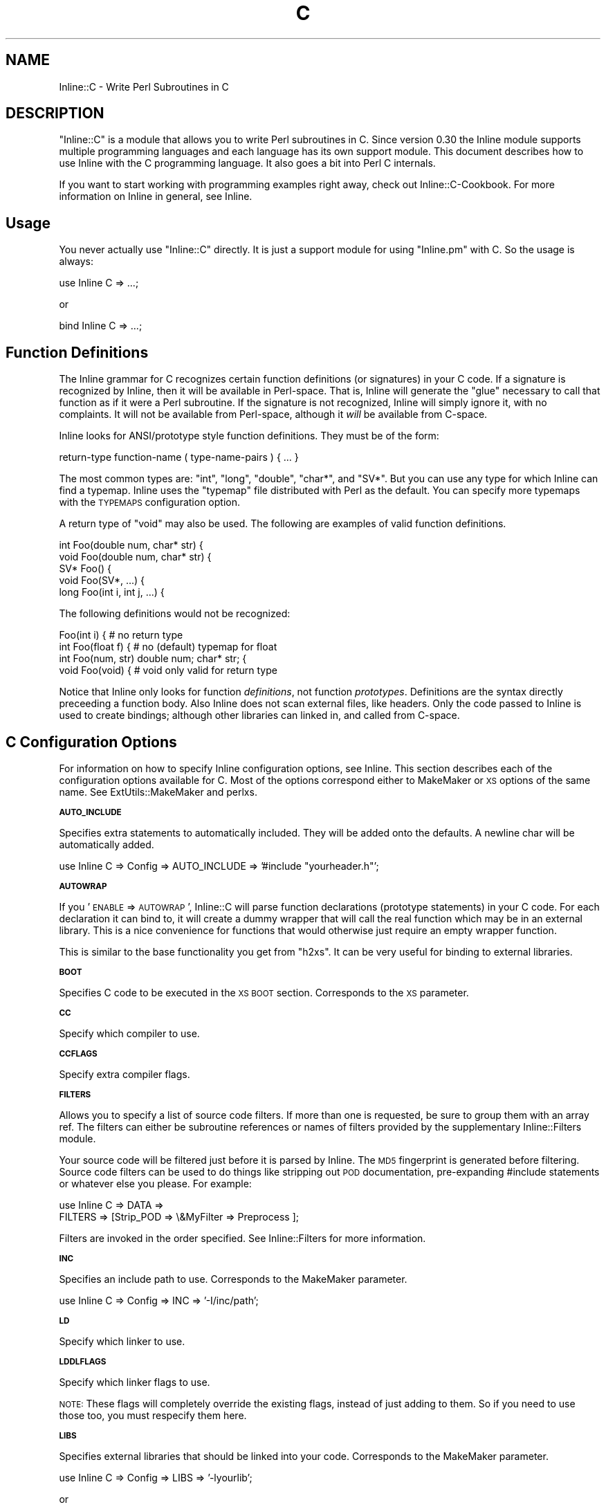 .\" Automatically generated by Pod::Man v1.37, Pod::Parser v1.13
.\"
.\" Standard preamble:
.\" ========================================================================
.de Sh \" Subsection heading
.br
.if t .Sp
.ne 5
.PP
\fB\\$1\fR
.PP
..
.de Sp \" Vertical space (when we can't use .PP)
.if t .sp .5v
.if n .sp
..
.de Vb \" Begin verbatim text
.ft CW
.nf
.ne \\$1
..
.de Ve \" End verbatim text
.ft R
.fi
..
.\" Set up some character translations and predefined strings.  \*(-- will
.\" give an unbreakable dash, \*(PI will give pi, \*(L" will give a left
.\" double quote, and \*(R" will give a right double quote.  | will give a
.\" real vertical bar.  \*(C+ will give a nicer C++.  Capital omega is used to
.\" do unbreakable dashes and therefore won't be available.  \*(C` and \*(C'
.\" expand to `' in nroff, nothing in troff, for use with C<>.
.tr \(*W-|\(bv\*(Tr
.ds C+ C\v'-.1v'\h'-1p'\s-2+\h'-1p'+\s0\v'.1v'\h'-1p'
.ie n \{\
.    ds -- \(*W-
.    ds PI pi
.    if (\n(.H=4u)&(1m=24u) .ds -- \(*W\h'-12u'\(*W\h'-12u'-\" diablo 10 pitch
.    if (\n(.H=4u)&(1m=20u) .ds -- \(*W\h'-12u'\(*W\h'-8u'-\"  diablo 12 pitch
.    ds L" ""
.    ds R" ""
.    ds C` ""
.    ds C' ""
'br\}
.el\{\
.    ds -- \|\(em\|
.    ds PI \(*p
.    ds L" ``
.    ds R" ''
'br\}
.\"
.\" If the F register is turned on, we'll generate index entries on stderr for
.\" titles (.TH), headers (.SH), subsections (.Sh), items (.Ip), and index
.\" entries marked with X<> in POD.  Of course, you'll have to process the
.\" output yourself in some meaningful fashion.
.if \nF \{\
.    de IX
.    tm Index:\\$1\t\\n%\t"\\$2"
..
.    nr % 0
.    rr F
.\}
.\"
.\" For nroff, turn off justification.  Always turn off hyphenation; it makes
.\" way too many mistakes in technical documents.
.hy 0
.if n .na
.\"
.\" Accent mark definitions (@(#)ms.acc 1.5 88/02/08 SMI; from UCB 4.2).
.\" Fear.  Run.  Save yourself.  No user-serviceable parts.
.    \" fudge factors for nroff and troff
.if n \{\
.    ds #H 0
.    ds #V .8m
.    ds #F .3m
.    ds #[ \f1
.    ds #] \fP
.\}
.if t \{\
.    ds #H ((1u-(\\\\n(.fu%2u))*.13m)
.    ds #V .6m
.    ds #F 0
.    ds #[ \&
.    ds #] \&
.\}
.    \" simple accents for nroff and troff
.if n \{\
.    ds ' \&
.    ds ` \&
.    ds ^ \&
.    ds , \&
.    ds ~ ~
.    ds /
.\}
.if t \{\
.    ds ' \\k:\h'-(\\n(.wu*8/10-\*(#H)'\'\h"|\\n:u"
.    ds ` \\k:\h'-(\\n(.wu*8/10-\*(#H)'\`\h'|\\n:u'
.    ds ^ \\k:\h'-(\\n(.wu*10/11-\*(#H)'^\h'|\\n:u'
.    ds , \\k:\h'-(\\n(.wu*8/10)',\h'|\\n:u'
.    ds ~ \\k:\h'-(\\n(.wu-\*(#H-.1m)'~\h'|\\n:u'
.    ds / \\k:\h'-(\\n(.wu*8/10-\*(#H)'\z\(sl\h'|\\n:u'
.\}
.    \" troff and (daisy-wheel) nroff accents
.ds : \\k:\h'-(\\n(.wu*8/10-\*(#H+.1m+\*(#F)'\v'-\*(#V'\z.\h'.2m+\*(#F'.\h'|\\n:u'\v'\*(#V'
.ds 8 \h'\*(#H'\(*b\h'-\*(#H'
.ds o \\k:\h'-(\\n(.wu+\w'\(de'u-\*(#H)/2u'\v'-.3n'\*(#[\z\(de\v'.3n'\h'|\\n:u'\*(#]
.ds d- \h'\*(#H'\(pd\h'-\w'~'u'\v'-.25m'\f2\(hy\fP\v'.25m'\h'-\*(#H'
.ds D- D\\k:\h'-\w'D'u'\v'-.11m'\z\(hy\v'.11m'\h'|\\n:u'
.ds th \*(#[\v'.3m'\s+1I\s-1\v'-.3m'\h'-(\w'I'u*2/3)'\s-1o\s+1\*(#]
.ds Th \*(#[\s+2I\s-2\h'-\w'I'u*3/5'\v'-.3m'o\v'.3m'\*(#]
.ds ae a\h'-(\w'a'u*4/10)'e
.ds Ae A\h'-(\w'A'u*4/10)'E
.    \" corrections for vroff
.if v .ds ~ \\k:\h'-(\\n(.wu*9/10-\*(#H)'\s-2\u~\d\s+2\h'|\\n:u'
.if v .ds ^ \\k:\h'-(\\n(.wu*10/11-\*(#H)'\v'-.4m'^\v'.4m'\h'|\\n:u'
.    \" for low resolution devices (crt and lpr)
.if \n(.H>23 .if \n(.V>19 \
\{\
.    ds : e
.    ds 8 ss
.    ds o a
.    ds d- d\h'-1'\(ga
.    ds D- D\h'-1'\(hy
.    ds th \o'bp'
.    ds Th \o'LP'
.    ds ae ae
.    ds Ae AE
.\}
.rm #[ #] #H #V #F C
.\" ========================================================================
.\"
.IX Title "C 3"
.TH C 3 "2002-11-04" "perl v5.8.2" "User Contributed Perl Documentation"
.SH "NAME"
Inline::C \- Write Perl Subroutines in C
.SH "DESCRIPTION"
.IX Header "DESCRIPTION"
\&\f(CW\*(C`Inline::C\*(C'\fR is a module that allows you to write Perl subroutines in C.
Since version 0.30 the Inline module supports multiple programming
languages and each language has its own support module. This document
describes how to use Inline with the C programming language. It also
goes a bit into Perl C internals.
.PP
If you want to start working with programming examples right away, check
out Inline::C\-Cookbook. For more information on Inline in general,
see Inline.
.SH "Usage"
.IX Header "Usage"
You never actually use \f(CW\*(C`Inline::C\*(C'\fR directly. It is just a support
module for using \f(CW\*(C`Inline.pm\*(C'\fR with C. So the usage is always:
.PP
.Vb 1
\&    use Inline C => ...;
.Ve
.PP
or
.PP
.Vb 1
\&    bind Inline C => ...;
.Ve
.SH "Function Definitions"
.IX Header "Function Definitions"
The Inline grammar for C recognizes certain function definitions (or
signatures) in your C code. If a signature is recognized by Inline, then
it will be available in Perl\-space. That is, Inline will generate the
\&\*(L"glue\*(R" necessary to call that function as if it were a Perl subroutine.
If the signature is not recognized, Inline will simply ignore it, with
no complaints. It will not be available from Perl\-space, although it
\&\fIwill\fR be available from C\-space.
.PP
Inline looks for ANSI/prototype style function definitions. They must be
of the form:
.PP
.Vb 1
\&    return-type function-name ( type-name-pairs ) { ... }
.Ve
.PP
The most common types are: \f(CW\*(C`int\*(C'\fR, \f(CW\*(C`long\*(C'\fR, \f(CW\*(C`double\*(C'\fR, \f(CW\*(C`char*\*(C'\fR, and
\&\f(CW\*(C`SV*\*(C'\fR. But you can use any type for which Inline can find a typemap.
Inline uses the \f(CW\*(C`typemap\*(C'\fR file distributed with Perl as the default.
You can specify more typemaps with the \s-1TYPEMAPS\s0 configuration option.
.PP
A return type of \f(CW\*(C`void\*(C'\fR may also be used. The following are examples of
valid function definitions.
.PP
.Vb 5
\&    int Foo(double num, char* str) {
\&    void Foo(double num, char* str) {
\&    SV* Foo() {
\&    void Foo(SV*, ...) {
\&    long Foo(int i, int j, ...) {
.Ve
.PP
The following definitions would not be recognized:
.PP
.Vb 4
\&    Foo(int i) {               # no return type
\&    int Foo(float f) {         # no (default) typemap for float
\&    int Foo(num, str) double num; char* str; {
\&    void Foo(void) {           # void only valid for return type
.Ve
.PP
Notice that Inline only looks for function \fIdefinitions\fR, not function
\&\fIprototypes\fR. Definitions are the syntax directly preceeding a function
body. Also Inline does not scan external files, like headers. Only the
code passed to Inline is used to create bindings; although other
libraries can linked in, and called from C\-space.
.SH "C Configuration Options"
.IX Header "C Configuration Options"
For information on how to specify Inline configuration options, see
Inline. This section describes each of the configuration options
available for C. Most of the options correspond either to MakeMaker or
\&\s-1XS\s0 options of the same name. See ExtUtils::MakeMaker and perlxs.
.Sh "\s-1AUTO_INCLUDE\s0"
.IX Subsection "AUTO_INCLUDE"
Specifies extra statements to automatically included. They will be added
onto the defaults. A newline char will be automatically added.
.PP
.Vb 1
\&    use Inline C => Config => AUTO_INCLUDE => '#include "yourheader.h"';
.Ve
.Sh "\s-1AUTOWRAP\s0"
.IX Subsection "AUTOWRAP"
If you '\s-1ENABLE\s0 => \s-1AUTOWRAP\s0', Inline::C will parse function declarations
(prototype statements) in your C code. For each declaration it can bind
to, it will create a dummy wrapper that will call the real function
which may be in an external library. This is a nice convenience for
functions that would otherwise just require an empty wrapper function.
.PP
This is similar to the base functionality you get from \f(CW\*(C`h2xs\*(C'\fR. It can
be very useful for binding to external libraries.
.Sh "\s-1BOOT\s0"
.IX Subsection "BOOT"
Specifies C code to be executed in the \s-1XS\s0 \s-1BOOT\s0 section. Corresponds to
the \s-1XS\s0 parameter.
.Sh "\s-1CC\s0"
.IX Subsection "CC"
Specify which compiler to use.
.Sh "\s-1CCFLAGS\s0"
.IX Subsection "CCFLAGS"
Specify extra compiler flags.
.Sh "\s-1FILTERS\s0"
.IX Subsection "FILTERS"
Allows you to specify a list of source code filters. If more than one is
requested, be sure to group them with an array ref. The filters can
either be subroutine references or names of filters provided by the
supplementary Inline::Filters module.
.PP
Your source code will be filtered just before it is parsed by Inline.
The \s-1MD5\s0 fingerprint is generated before filtering. Source code
filters can be used to do things like stripping out \s-1POD\s0
documentation, pre-expanding #include statements or whatever else you
please. For example:
.PP
.Vb 2
\&    use Inline C => DATA =>
\&               FILTERS => [Strip_POD => \e&MyFilter => Preprocess ];
.Ve
.PP
Filters are invoked in the order specified. See Inline::Filters for
more information.
.Sh "\s-1INC\s0"
.IX Subsection "INC"
Specifies an include path to use. Corresponds to the MakeMaker parameter.
.PP
.Vb 1
\&    use Inline C => Config => INC => '-I/inc/path';
.Ve
.Sh "\s-1LD\s0"
.IX Subsection "LD"
Specify which linker to use.
.Sh "\s-1LDDLFLAGS\s0"
.IX Subsection "LDDLFLAGS"
Specify which linker flags to use. 
.PP
\&\s-1NOTE:\s0 
These flags will completely override the existing flags, instead of
just adding to them. So if you need to use those too, you must
respecify them here.
.Sh "\s-1LIBS\s0"
.IX Subsection "LIBS"
Specifies external libraries that should be linked into your code.
Corresponds to the MakeMaker parameter.
.PP
.Vb 1
\&    use Inline C => Config => LIBS => '-lyourlib';
.Ve
.PP
or 
.PP
.Vb 1
\&    use Inline C => Config => LIBS => '-L/your/path -lyourlib';
.Ve
.Sh "\s-1MAKE\s0"
.IX Subsection "MAKE"
Specify the name of the 'make' utility to use.
.Sh "\s-1MYEXTLIB\s0"
.IX Subsection "MYEXTLIB"
Specifies a user compiled object that should be linked in. Corresponds
to the MakeMaker parameter.
.PP
.Vb 1
\&    use Inline C => Config => MYEXTLIB => '/your/path/yourmodule.so';
.Ve
.Sh "\s-1OPTIMIZE\s0"
.IX Subsection "OPTIMIZE"
This controls the MakeMaker \s-1OPTIMIZE\s0 setting. By setting this value to
\&\f(CW'\-g'\fR, you can turn on debugging support for your Inline extensions.
This will allow you to be able to set breakpoints in your C code using a
debugger like gdb.
.Sh "\s-1PREFIX\s0"
.IX Subsection "PREFIX"
Specifies a prefix that will be automatically stripped from C functions
when they are bound to Perl. Useful for creating wrappers for shared
library API\-s, and binding to the original names in Perl. Also useful
when names conflict with Perl internals. Corresponds to the \s-1XS\s0
parameter.
.PP
.Vb 1
\&    use Inline C => Config => PREFIX => 'ZLIB_';
.Ve
.Sh "\s-1TYPEMAPS\s0"
.IX Subsection "TYPEMAPS"
Specifies extra typemap files to use. These types will modify the
behaviour of the C parsing. Corresponds to the MakeMaker parameter.
.PP
.Vb 1
\&    use Inline C => Config => TYPEMAPS => '/your/path/typemap';
.Ve
.SH "C\-Perl Bindings"
.IX Header "C-Perl Bindings"
This section describes how the \f(CW\*(C`Perl\*(C'\fR variables get mapped to \f(CW\*(C`C\*(C'\fR
variables and back again.
.PP
First, you need to know how \f(CW\*(C`Perl\*(C'\fR passes arguments back and forth to
subroutines. Basically it uses a stack (also known as the \fBStack\fR).
When a sub is called, all of the parenthesized arguments get expanded
into a list of scalars and pushed onto the \fBStack\fR. The subroutine then
pops all of its parameters off of the \fBStack\fR. When the sub is done, it
pushes all of its return values back onto the \fBStack\fR.
.PP
The \fBStack\fR is an array of scalars known internally as \f(CW\*(C`SV\*(C'\fR's. The
\&\fBStack\fR is actually an array of \fBpointers to \s-1SV\s0\fR or \f(CW\*(C`SV*\*(C'\fR; therefore
every element of the \fBStack\fR is natively a \f(CW\*(C`SV*\*(C'\fR. For \fI\s-1FMTYEWTK\s0\fR
about this, read \f(CW\*(C`perldoc perlguts\*(C'\fR.
.PP
So back to variable mapping. \s-1XS\s0 uses a thing known as \*(L"typemaps\*(R" to turn
each \f(CW\*(C`SV*\*(C'\fR into a \f(CW\*(C`C\*(C'\fR type and back again. This is done through
various \s-1XS\s0 macro calls, casts and the Perl \s-1API\s0. See \f(CW\*(C`perldoc perlapi\*(C'\fR.
\&\s-1XS\s0 allows you to define your own typemaps as well for fancier
non-standard types such as \f(CW\*(C`typedef\*(C'\fR\-ed structs.
.PP
Inline uses the default Perl typemap file for its default types. This
file is called \f(CW\*(C`/usr/local/lib/perl5/5.6.1/ExtUtils/typemap\*(C'\fR, or
something similar, depending on your Perl installation. It has
definitions for over 40 types, which are automatically used by Inline.
(You should probably browse this file at least once, just to get an idea
of the possibilities.)
.PP
Inline parses your code for these types and generates the \s-1XS\s0 code to map
them. The most commonly used types are:
.PP
.Vb 6
\& - int
\& - long
\& - double
\& - char*
\& - void
\& - SV*
.Ve
.PP
If you need to deal with a type that is not in the defaults, just
use the generic \f(CW\*(C`SV*\*(C'\fR type in the function definition. Then inside
your code, do the mapping yourself. Alternatively, you can create
your own typemap files and specify them using the \f(CW\*(C`TYPEMAPS\*(C'\fR
configuration option.
.PP
A return type of \f(CW\*(C`void\*(C'\fR has a special meaning to Inline. It means that
you plan to push the values back onto the \fBStack\fR yourself. This is
what you need to do to return a list of values. If you really don't want
to return anything (the traditional meaning of \f(CW\*(C`void\*(C'\fR) then simply
don't push anything back.
.PP
If ellipsis or \f(CW\*(C`...\*(C'\fR is used at the end of an argument list, it means
that any number of \f(CW\*(C`SV*\*(C'\fRs may follow. Again you will need to pop the
values off of the \f(CW\*(C`Stack\*(C'\fR yourself.
.PP
See \*(L"Examples\*(R" below.
.SH "The Inline Stack Macros"
.IX Header "The Inline Stack Macros"
When you write Inline C, the following lines are automatically prepended
to your code (by default):
.PP
.Vb 4
\&    #include "EXTERN.h"
\&    #include "perl.h"
\&    #include "XSUB.h"
\&    #include "INLINE.h"
.Ve
.PP
The file \f(CW\*(C`INLINE.h\*(C'\fR defines a set of macros that are useful for
handling the Perl Stack from your C functions.
.IP "Inline_Stack_Vars" 4
.IX Item "Inline_Stack_Vars"
You'll need to use this one, if you want to use the others. It sets up a
few local variables: \f(CW\*(C`sp\*(C'\fR, \f(CW\*(C`items\*(C'\fR, \f(CW\*(C`ax\*(C'\fR and \f(CW\*(C`mark\*(C'\fR, for use by the
other macros. It's not important to know what they do, but I mention
them to avoid possible name conflicts.
.Sp
\&\s-1NOTE:\s0 
Since this macro declares variables, you'll need to put it with your
other variable declarations at the top of your function. It must
come before any executable statements and before any other
\&\f(CW\*(C`Inline_Stack\*(C'\fR macros.
.IP "Inline_Stack_Items" 4
.IX Item "Inline_Stack_Items"
Returns the number of arguments passed in on the Stack.
.IP "Inline_Stack_Item(i)" 4
.IX Item "Inline_Stack_Item(i)"
Refers to a particular \f(CW\*(C`SV*\*(C'\fR in the Stack, where \f(CW\*(C`i\*(C'\fR is an index
number starting from zero. Can be used to get or set the value.
.IP "Inline_Stack_Reset" 4
.IX Item "Inline_Stack_Reset"
Use this before pushing anything back onto the Stack. It resets the
internal Stack pointer to the beginning of the Stack.
.IP "Inline_Stack_Push(sv)" 4
.IX Item "Inline_Stack_Push(sv)"
Push a return value back onto the Stack. The value must be of type \f(CW\*(C`SV*\*(C'\fR.
.IP "Inline_Stack_Done" 4
.IX Item "Inline_Stack_Done"
After you have pushed all of your return values, you must call this macro.
.IP "Inline_Stack_Return(n)" 4
.IX Item "Inline_Stack_Return(n)"
Return \f(CW\*(C`n\*(C'\fR items on the Stack.
.IP "Inline_Stack_Void" 4
.IX Item "Inline_Stack_Void"
A special macro to indicate that you really don't want to return
anything. Same as:
.Sp
.Vb 1
\&    Inline_Stack_Return(0);
.Ve
.Sp
Please note that this macro actually \fBreturns\fR from your function. 
.PP
Each of these macros is available in 3 different styles to suit your
coding tastes. The following macros are equivalent.
.PP
.Vb 3
\&    Inline_Stack_Vars
\&    inline_stack_vars
\&    INLINE_STACK_VARS
.Ve
.PP
All of this functionality is available through \s-1XS\s0 macro calls as well.
So why duplicate the functionality? There are a few reasons why I
decided to offer this set of macros. First, as a convenient way to
access the Stack. Second, for consistent, self documenting, non-cryptic
coding. Third, for future compatibility. It occured to me that if a lot
of people started using \s-1XS\s0 macros for their C code, the interface might
break under Perl6. By using this set, hopefully I will be able to insure
future compatibility of argument handling.
.PP
Of course, if you use the rest of the Perl \s-1API\s0, your code will most
likely break under Perl6. So this is not a 100% guarantee. But since
argument handling is the most common interface you're likely to use, it
seemed like a wise thing to do.
.SH "Writing C Subroutines"
.IX Header "Writing C Subroutines"
The definitions of your C functions will fall into one of the following
four categories. For each category there are special considerations.
.IP "1" 4
.IX Item "1"
.Vb 1
\&    int Foo(int arg1, char* arg2, SV* arg3) {
.Ve
.Sp
This is the simplest case. You have a non \f(CW\*(C`void\*(C'\fR return type and a
fixed length argument list. You don't need to worry about much. All the
conversions will happen automatically.
.IP "2" 4
.IX Item "2"
.Vb 1
\&    void Foo(int arg1, char* arg2, SV* arg3) {
.Ve
.Sp
In this category you have a \f(CW\*(C`void\*(C'\fR return type. This means that either
you want to return nothing, or that you want to return a list. In the
latter case you'll need to push values onto the \fBStack\fR yourself. There
are a few Inline macros that make this easy. Code something like this:
.Sp
.Vb 6
\&    int i, max; SV* my_sv[10];
\&    Inline_Stack_Vars;
\&    Inline_Stack_Reset;
\&    for (i = 0; i < max; i++)
\&      Inline_Stack_Push(my_sv[i]);
\&    Inline_Stack_Done;
.Ve
.Sp
After resetting the Stack pointer, this code pushes a series of return
values. At the end it uses \f(CW\*(C`Inline_Stack_Done\*(C'\fR to mark the end of the
return stack.
.Sp
If you really want to return nothing, then don't use the
\&\f(CW\*(C`Inline_Stack_\*(C'\fR macros. If you must use them, then set use
\&\f(CW\*(C`Inline_Stack_Void\*(C'\fR at the end of your function.
.IP "3" 4
.IX Item "3"
.Vb 1
\&    char* Foo(SV* arg1, ...) {
.Ve
.Sp
In this category you have an unfixed number of arguments. This
means that you'll have to pop values off the \fBStack\fR yourself. Do
it like this:
.Sp
.Vb 4
\&    int i;
\&    Inline_Stack_Vars;
\&    for (i = 0; i < Inline_Stack_Items; i++)
\&      handle_sv(Inline_Stack_Item(i));
.Ve
.Sp
The return type of \f(CWInline_Stack_Item(i)\fR is \f(CW\*(C`SV*\*(C'\fR.
.IP "4" 4
.IX Item "4"
.Vb 1
\&    void* Foo(SV* arg1, ...) {
.Ve
.Sp
In this category you have both a \f(CW\*(C`void\*(C'\fR return type and an
unfixed number of arguments. Just combine the techniques from
Categories 3 and 4.
.SH "Examples"
.IX Header "Examples"
Here are a few examples. Each one is a complete program that you can try
running yourself. For many more examples see Inline::C\-Cookbook.
.Sh "Example #1 \- Greetings"
.IX Subsection "Example #1 - Greetings"
This example will take one string argument (a name) and print a
greeting. The function is called with a string and with a number. In the
second case the number is forced to a string.
.PP
Notice that you do not need to \f(CW\*(C`#include <stdio.h\*(C'\fR>. The \f(CW\*(C`perl.h\*(C'\fR
header file which gets included by default, automatically loads the
standard C header files for you.
.PP
.Vb 8
\&    use Inline C;
\&    greet('Ingy');
\&    greet(42);
\&    __END__    
\&    __C__
\&    void greet(char* name) {
\&      printf("Hello %s!\en", name);
\&    }
.Ve
.Sh "Example #2 \- and Salutations"
.IX Subsection "Example #2 - and Salutations"
This is similar to the last example except that the name is passed in as
a \f(CW\*(C`SV*\*(C'\fR (pointer to Scalar Value) rather than a string (\f(CW\*(C`char*\*(C'\fR). That
means we need to convert the \f(CW\*(C`SV\*(C'\fR to a string ourselves. This is
accomplished using the \f(CW\*(C`SvPVX\*(C'\fR function which is part of the \f(CW\*(C`Perl\*(C'\fR
internal \s-1API\s0. See \f(CW\*(C`perldoc perlapi\*(C'\fR for more info.
.PP
One problem is that \f(CW\*(C`SvPVX\*(C'\fR doesn't automatically convert strings
to numbers, so we get a little surprise when we try to greet \f(CW42\fR.
The program segfaults, a common occurence when delving into the
guts of Perl.
.PP
.Vb 8
\&    use Inline C;
\&    greet('Ingy');
\&    greet(42);
\&    __END__    
\&    __C__
\&    void greet(SV* sv_name) {
\&      printf("Hello %s!\en", SvPVX(sv_name));
\&    }
.Ve
.Sh "Example #3 \- Fixing the problem"
.IX Subsection "Example #3 - Fixing the problem"
We can fix the problem in Example #2 by using the \f(CW\*(C`SvPV\*(C'\fR function
instead. This function will stringify the \f(CW\*(C`SV\*(C'\fR if it does not contain a
string. \f(CW\*(C`SvPV\*(C'\fR returns the length of the string as it's second
parameter. Since we don't care about the length, we can just put
\&\f(CW\*(C`PL_na\*(C'\fR there, which is a special variable designed for that purpose.
.PP
.Vb 8
\&    use Inline C;
\&    greet('Ingy');
\&    greet(42);
\&    __END__
\&    __C__
\&    void greet(SV* sv_name) {
\&      printf("Hello %s!\en", SvPV(sv_name, PL_na));
\&    }
.Ve
.SH "SEE ALSO"
.IX Header "SEE ALSO"
For general information about Inline see Inline.
.PP
For sample programs using Inline with C see Inline::C\-Cookbook.
.PP
For information on supported languages and platforms see
Inline-Support.
.PP
For information on writing your own Inline Language Support Module, see
Inline-API.
.PP
Inline's mailing list is inline@perl.org
.PP
To subscribe, send email to inline\-subscribe@perl.org
.SH "BUGS AND DEFICIENCIES"
.IX Header "BUGS AND DEFICIENCIES"
.IP "1" 4
.IX Item "1"
If you use C function names that happen to be used internally by Perl,
you will get a load error at run time. There is currently no
functionality to prevent this or to warn you. For now, a list of Perl's
internal symbols is packaged in the Inline module distribution under the
filename \f(CW'symbols.perl'\fR. Avoid using these in your code.
.SH "AUTHOR"
.IX Header "AUTHOR"
Brian Ingerson <INGY@cpan.org>
.SH "COPYRIGHT"
.IX Header "COPYRIGHT"
Copyright (c) 2000, 2001, 2002. Brian Ingerson. All rights reserved.
.PP
This program is free software; you can redistribute it and/or modify it
under the same terms as Perl itself.
.PP
See http://www.perl.com/perl/misc/Artistic.html
